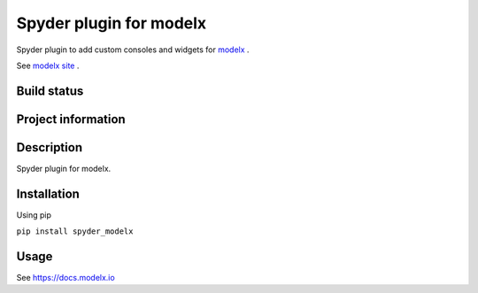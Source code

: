 Spyder plugin for **modelx**
============================

Spyder plugin to add custom consoles and widgets for
`modelx <https://github.com/fumitoh/spyder-modelx>`_ .

See `modelx site <https://docs.modelx.io>`_ .

Build status
------------
|travis status| |appveyor status| |circleci status| |coverage| |scrutinizer|

Project information
-------------------
|license| |pypi version| |gitter|

.. |travis status| image:: https://img.shields.io/travis/fumitoh/spyder-modelx/master.svg
  :target: https://travis-ci.org/fumitoh/spyder-modelx
  :alt: Travis-CI build status
.. |appveyor status| image:: https://img.shields.io/appveyor/ci/fumitoh/spyder-modelx/master.svg
  :target: https://ci.appveyor.com/project/fumitoh/spyder-modelx
  :alt: Appveyor build status
.. |circleci status| image:: https://img.shields.io/circleci/project/github/fumitoh/spyder-modelx/master.svg
  :target: https://circleci.com/gh/fumitoh/spyder-modelx/tree/master
  :alt: Circle-CI build status
.. |scrutinizer| image:: https://img.shields.io/scrutinizer/g/fumitoh/spyder-modelx.svg
  :target: https://scrutinizer-ci.com/g/fumitoh/spyder-modelx/?branch=master
  :alt: Scrutinizer Code Quality
.. |license| image:: https://img.shields.io/pypi/l/spyder-modelx.svg
  :target: LICENSE.txt
  :alt: License
.. |pypi version| image:: https://img.shields.io/pypi/v/spyder-modelx.svg
  :target: https://pypi.python.org/pypi/spyder-modelx
  :alt: Latest PyPI version
.. |gitter| image:: https://badges.gitter.im/fumitoh/spyder-modelx.svg
  :target: https://gitter.im/fumitoh/spyder-modelx
  :alt: Join the chat at https://gitter.im/fumitoh/spyder-modelx
.. |coverage| image:: https://coveralls.io/repos/github/fumitoh/spyder-modelx/badge.svg
  :target: https://coveralls.io/github/fumitoh/spyder-modelx?branch=master
  :alt: Code Coverage


Description
-----------
Spyder plugin for modelx.

Installation
------------

Using pip

``pip install spyder_modelx``

Usage
-----
See https://docs.modelx.io
